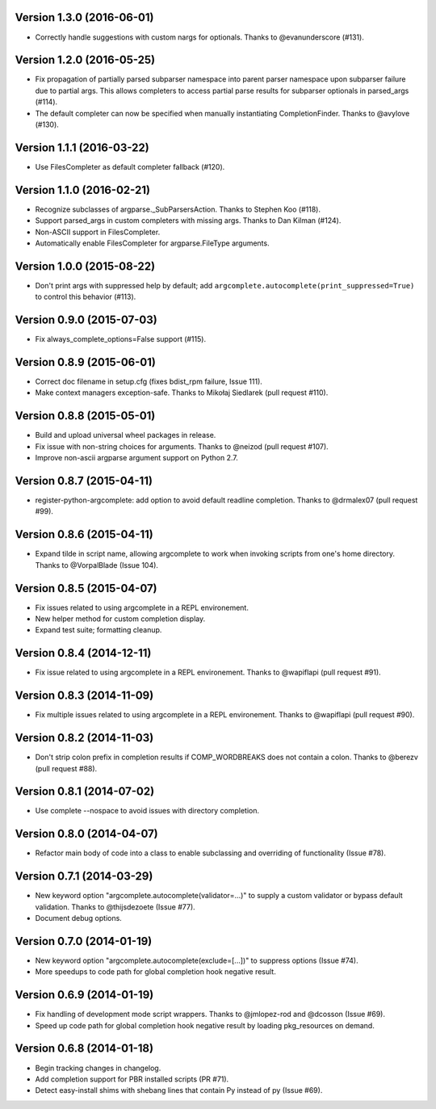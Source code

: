 Version 1.3.0 (2016-06-01)
--------------------------
- Correctly handle suggestions with custom nargs for optionals. Thanks to @evanunderscore (#131).

Version 1.2.0 (2016-05-25)
--------------------------
- Fix propagation of partially parsed subparser namespace into parent parser namespace upon subparser failure due to
  partial args. This allows completers to access partial parse results for subparser optionals in parsed_args (#114).
- The default completer can now be specified when manually instantiating CompletionFinder. Thanks to @avylove (#130).

Version 1.1.1 (2016-03-22)
--------------------------
- Use FilesCompleter as default completer fallback (#120).

Version 1.1.0 (2016-02-21)
--------------------------
- Recognize subclasses of argparse._SubParsersAction. Thanks to Stephen Koo (#118).
- Support parsed_args in custom completers with missing args. Thanks to Dan Kilman (#124).
- Non-ASCII support in FilesCompleter.
- Automatically enable FilesCompleter for argparse.FileType arguments.

Version 1.0.0 (2015-08-22)
--------------------------
- Don't print args with suppressed help by default; add
  ``argcomplete.autocomplete(print_suppressed=True)`` to control this
  behavior (#113).

Version 0.9.0 (2015-07-03)
--------------------------
- Fix always_complete_options=False support (#115).

Version 0.8.9 (2015-06-01)
--------------------------
- Correct doc filename in setup.cfg (fixes bdist_rpm failure, Issue 111).
- Make context managers exception-safe. Thanks to Mikołaj Siedlarek (pull request #110).

Version 0.8.8 (2015-05-01)
--------------------------
- Build and upload universal wheel packages in release.
- Fix issue with non-string choices for arguments. Thanks to @neizod (pull request #107).
- Improve non-ascii argparse argument support on Python 2.7.

Version 0.8.7 (2015-04-11)
--------------------------
- register-python-argcomplete: add option to avoid default readline completion. Thanks to @drmalex07 (pull request #99).

Version 0.8.6 (2015-04-11)
--------------------------
- Expand tilde in script name, allowing argcomplete to work when invoking scripts from one's home directory. Thanks to @VorpalBlade (Issue 104).

Version 0.8.5 (2015-04-07)
--------------------------
- Fix issues related to using argcomplete in a REPL environement.
- New helper method for custom completion display.
- Expand test suite; formatting cleanup.

Version 0.8.4 (2014-12-11)
--------------------------
- Fix issue related to using argcomplete in a REPL environement. Thanks to @wapiflapi (pull request #91).

Version 0.8.3 (2014-11-09)
--------------------------
- Fix multiple issues related to using argcomplete in a REPL environement. Thanks to @wapiflapi (pull request #90).

Version 0.8.2 (2014-11-03)
--------------------------
- Don't strip colon prefix in completion results if COMP_WORDBREAKS does not contain a colon. Thanks to @berezv (pull request #88).

Version 0.8.1 (2014-07-02)
--------------------------
- Use complete --nospace to avoid issues with directory completion.

Version 0.8.0 (2014-04-07)
--------------------------
- Refactor main body of code into a class to enable subclassing and overriding of functionality (Issue #78).

Version 0.7.1 (2014-03-29)
--------------------------
- New keyword option "argcomplete.autocomplete(validator=...)" to supply a custom validator or bypass default validation. Thanks to @thijsdezoete (Issue #77).
- Document debug options.

Version 0.7.0 (2014-01-19)
--------------------------
- New keyword option "argcomplete.autocomplete(exclude=[...])" to suppress options (Issue #74).
- More speedups to code path for global completion hook negative result.

Version 0.6.9 (2014-01-19)
--------------------------
- Fix handling of development mode script wrappers. Thanks to @jmlopez-rod and @dcosson (Issue #69).
- Speed up code path for global completion hook negative result by loading pkg_resources on demand.

Version 0.6.8 (2014-01-18)
--------------------------
- Begin tracking changes in changelog.
- Add completion support for PBR installed scripts (PR #71).
- Detect easy-install shims with shebang lines that contain Py instead of py (Issue #69).
